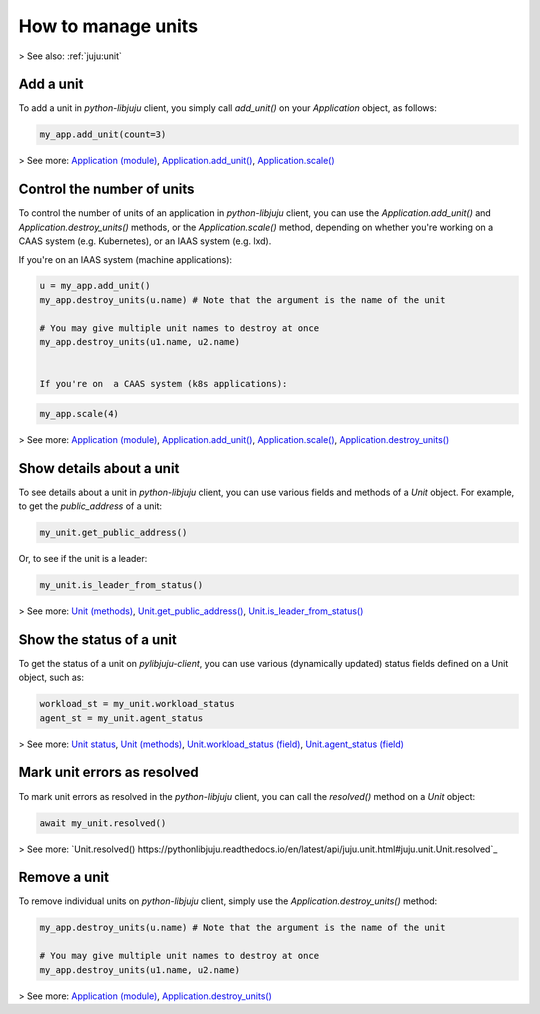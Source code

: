 .. _manage-units:

How to manage units
===================

> See also: :ref:`juju:unit`

Add a unit
----------

To add a unit in `python-libjuju` client, you simply call `add_unit()` on your `Application` object, as follows:

.. code:: python

   my_app.add_unit(count=3)

> See more: `Application (module) <https://pythonlibjuju.readthedocs.io/en/latest/narrative/application.html>`_, `Application.add_unit() <https://pythonlibjuju.readthedocs.io/en/latest/api/juju.application.html#juju.application.Application.add_unit>`_, `Application.scale() <https://pythonlibjuju.readthedocs.io/en/latest/api/juju.application.html#juju.application.Application.scale>`_

.. _control-the-number-of-units:
Control the number of units
---------------------------

To control the number of units of an application in `python-libjuju` client, you can use the `Application.add_unit()` and `Application.destroy_units()` methods, or the `Application.scale()` method, depending on whether you're working on a CAAS system (e.g. Kubernetes), or an IAAS system (e.g. lxd).

If you're on  an IAAS system (machine applications):

.. code:: python

   u = my_app.add_unit()
   my_app.destroy_units(u.name) # Note that the argument is the name of the unit

   # You may give multiple unit names to destroy at once
   my_app.destroy_units(u1.name, u2.name)


   If you're on  a CAAS system (k8s applications):

.. code:: python

   my_app.scale(4)


> See more: `Application (module) <https://pythonlibjuju.readthedocs.io/en/latest/narrative/application.html>`_, `Application.add_unit() <https://pythonlibjuju.readthedocs.io/en/latest/api/juju.application.html#juju.application.Application.add_unit>`_, `Application.scale() <https://pythonlibjuju.readthedocs.io/en/latest/api/juju.application.html#juju.application.Application.scale>`_, `Application.destroy_units() <https://pythonlibjuju.readthedocs.io/en/latest/api/juju.application.html#juju.application.Application.destroy_units>`_


Show details about a unit
-------------------------

To see details about a unit in `python-libjuju` client, you can use various fields and methods of a `Unit` object. For example, to get the `public_address` of a unit:

.. code:: python

   my_unit.get_public_address()

Or, to see if the unit is a leader:

.. code:: python

   my_unit.is_leader_from_status()

> See more: `Unit (methods) <https://pythonlibjuju.readthedocs.io/en/latest/api/juju.unit.html#juju.unit.Unit>`_, `Unit.get_public_address() <https://pythonlibjuju.readthedocs.io/en/latest/api/juju.unit.html#juju.unit.Unit.get_public_address>`_, `Unit.is_leader_from_status() <https://pythonlibjuju.readthedocs.io/en/latest/api/juju.unit.html#juju.unit.Unit.is_leader_from_status>`_


Show the status of a unit
-------------------------

To get the status of a unit on `pylibjuju-client`, you can use various (dynamically updated) status fields defined on a Unit object, such as:

.. code:: python

   workload_st = my_unit.workload_status
   agent_st = my_unit.agent_status

> See more: `Unit status <https://juju.is/docs/juju/status#heading--unit-status>`_, `Unit (methods) <https://pythonlibjuju.readthedocs.io/en/latest/api/juju.unit.html#juju.unit.Unit>`_, `Unit.workload_status (field) <https://pythonlibjuju.readthedocs.io/en/latest/api/juju.unit.html#juju.unit.Unit.workload_status>`_, `Unit.agent_status (field) <https://pythonlibjuju.readthedocs.io/en/latest/api/juju.unit.html#juju.unit.Unit.agent_status>`_


Mark unit errors as resolved
----------------------------

To mark unit errors as resolved in the `python-libjuju` client, you can call the `resolved()` method on a `Unit` object:

.. code:: python

   await my_unit.resolved()

> See more: `Unit.resolved() https://pythonlibjuju.readthedocs.io/en/latest/api/juju.unit.html#juju.unit.Unit.resolved`_


Remove a unit
-------------

To remove individual units on `python-libjuju` client, simply use the `Application.destroy_units()` method:


.. code:: python

   my_app.destroy_units(u.name) # Note that the argument is the name of the unit

   # You may give multiple unit names to destroy at once
   my_app.destroy_units(u1.name, u2.name)

> See more: `Application (module) <https://pythonlibjuju.readthedocs.io/en/latest/narrative/application.html>`_, `Application.destroy_units() <https://pythonlibjuju.readthedocs.io/en/latest/api/juju.application.html#juju.application.Application.destroy_units>`_
